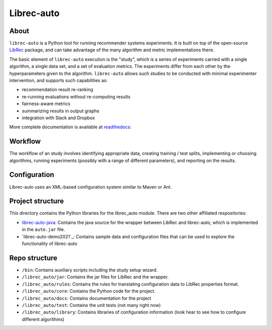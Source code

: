 ============
Librec-auto
============


.. image:: https://coveralls.io/repos/github/that-recsys-lab/librec-auto/badge.svg?branch=master
  :target: https://coveralls.io/github/that-recsys-lab/librec-auto?branch=master

About
=====

``librec-auto`` is a Python tool for running recommender systems experiments.
It is built on top of the open-source LibRec_ package, and
can take advantage of the many algorithm and metric implementations there.

.. _LibRec: https://github.com/guoguibing/librec

The basic element of ``librec-auto`` execution is the "study", which is a series
of experiments carried with a single algorithm, a single data set, and a set
of evaluation metrics. The experiments differ from each other by the hyperparameters
given to the algorithm. ``librec-auto`` allows such studies to be conducted with
minimal experimenter intervention, and supports such capabilities as:

* recommendation result re-ranking
* re-running evaluations without re-computing results
* fairness-aware metrics
* summarizing results in output graphs
* integration with Slack and Dropbox

More complete documentation is available at readthedocs_:

.. _readthedocs: https://librec-auto.readthedocs.io/en/latest/index.html

Workflow
========

The workflow of an study involves identifying appropriate data, creating
training / test splits, implementing or choosing algorithms, running experiments
(possibly with a range of different parameters), and reporting on the results.

Configuration
=============

Librec-auto uses an XML-based configuration system similar to Maven or Ant.

Project structure
=================

This directory contains the Python libraries for the librec_auto module. There are two other affiliated
respositories:

* `librec-auto-java`_: Contains the java source for the wrapper between LibRec and librec-auto, which is implemented in the ``auto.jar`` file.
* `librec-auto-demo2021`_: Contains sample data and configuration files that can be used to explore the functionality of librec-auto

.. _librec-auto-java: https://github.com/that-recsys-lab/librec-auto-java
.. _librec-auto-sample: https://github.com/that-recsys-lab/librec-auto-demo2021

Repo structure
===============

* ``/bin``: Contains auxiliary scripts including the study setup wizard.
* ``/librec_auto/jar``: Contains the jar files for LibRec and the wrapper.
* ``/librec_auto/rules``: Contains the rules for translating configuration data to LibRec properties format.
* ``/librec_auto/core``: Contains the Python code for the project.
* ``/librec_auto/docs``: Contains documentation for the project
* ``/librec_auto/test``: Contains the unit tests (not many right now)
* ``/librec_auto/library``: Contains libraries of configuration information (look hear to see how to configure different algorithms)
